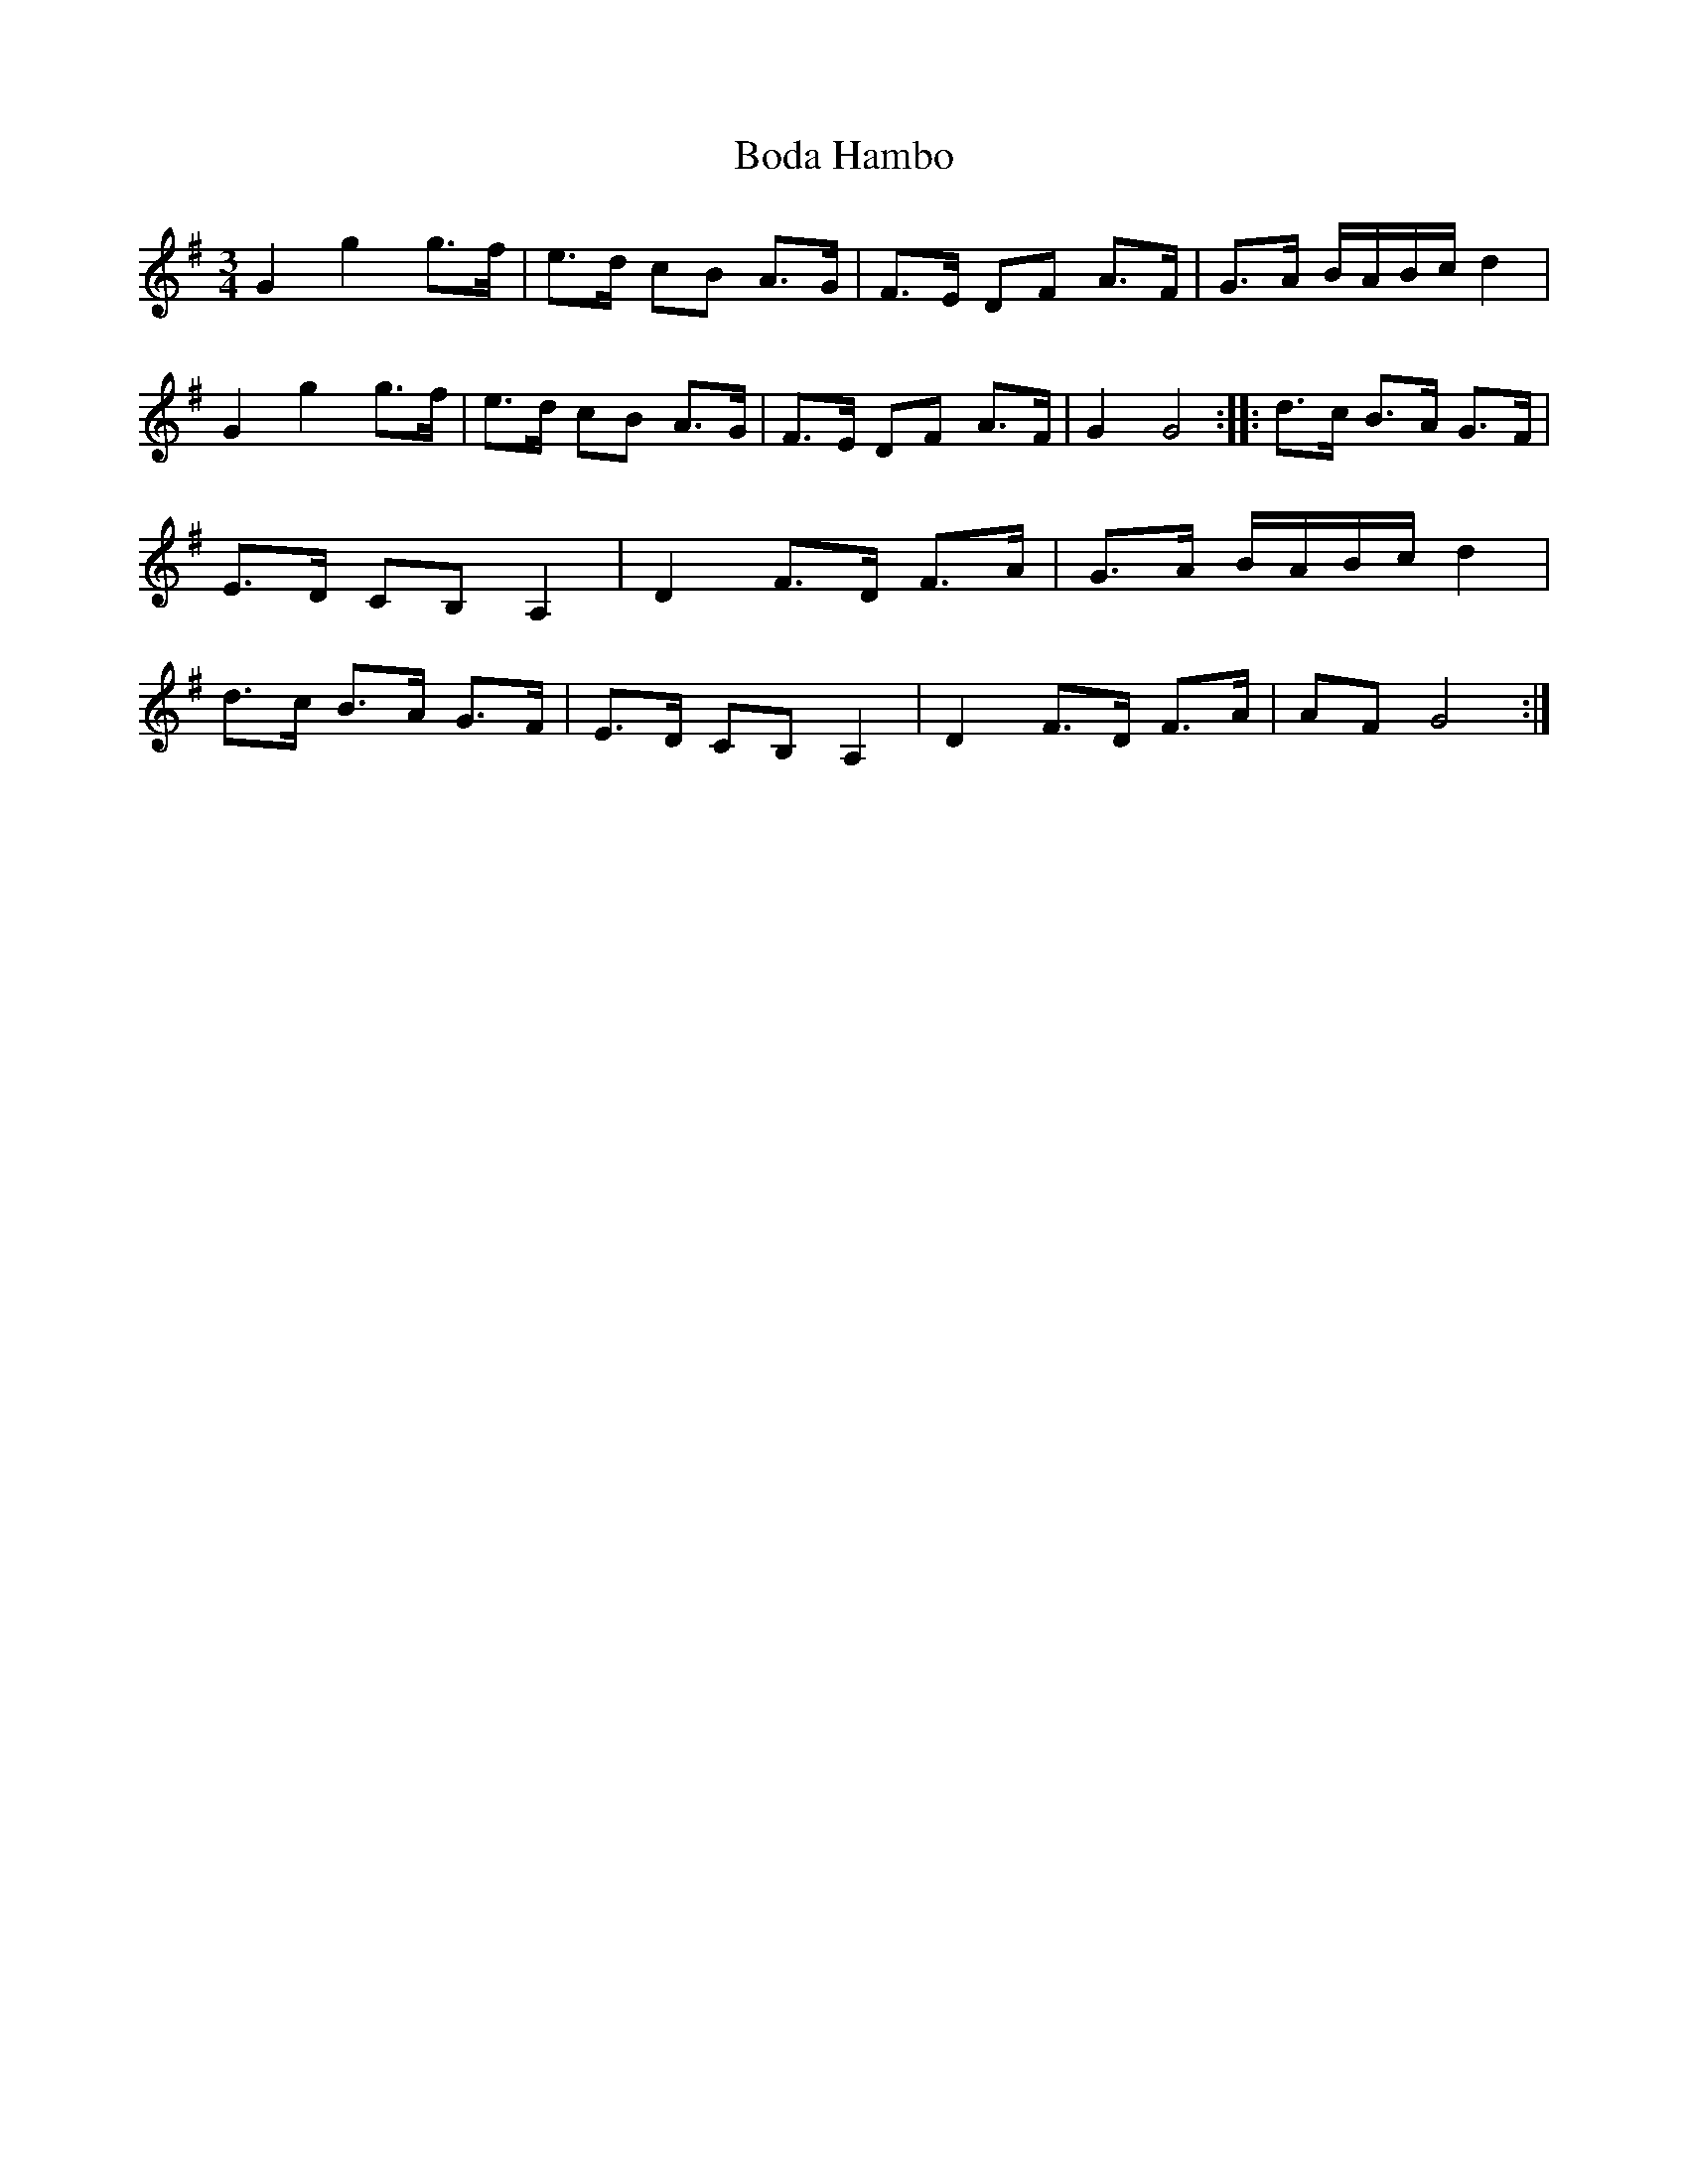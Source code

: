 X:224
T:Boda Hambo
M:3/4
L:1/8
K:G
G2 g2 g>f | e>d cB A>G | F>E DF A>F | G>A B/2A/2B/2c/2 d2 |\
G2 g2 g>f | e>d cB A>G | F>E DF A>F | G2 G4:: \
d>c B>A G>F | E>D CB, A,2 | D2 F>D F>A | G>A B/2A/2B/2c/2 d2 |\
d>c B>A G>F | E>D CB, A,2 | D2 F>D F>A | AF G4:|

